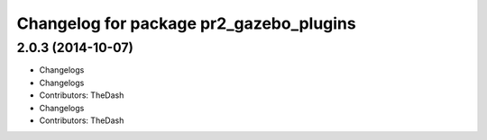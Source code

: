 ^^^^^^^^^^^^^^^^^^^^^^^^^^^^^^^^^^^^^^^^
Changelog for package pr2_gazebo_plugins
^^^^^^^^^^^^^^^^^^^^^^^^^^^^^^^^^^^^^^^^

2.0.3 (2014-10-07)
------------------
* Changelogs
* Changelogs
* Contributors: TheDash

* Changelogs
* Contributors: TheDash
